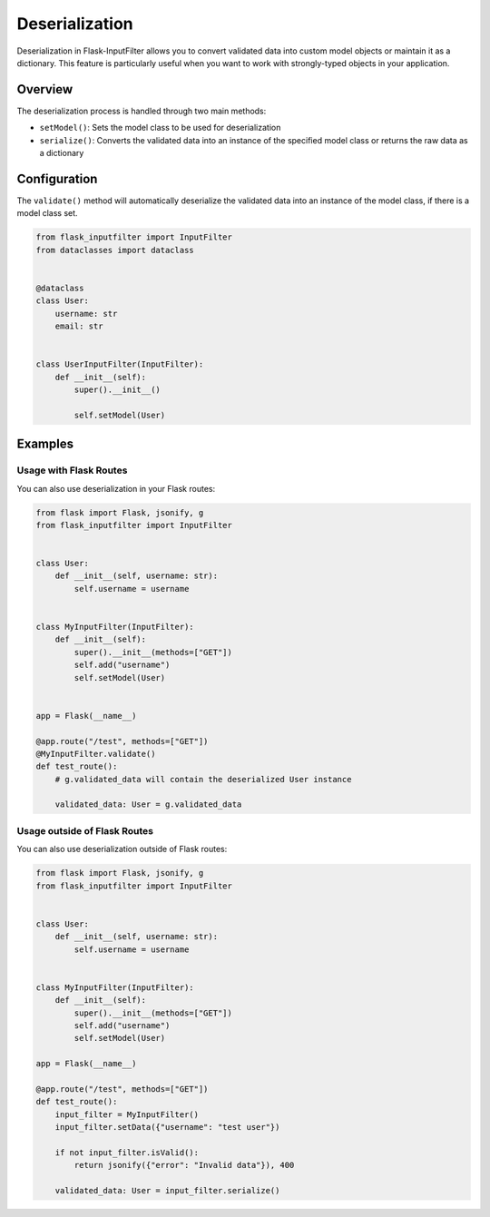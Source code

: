 Deserialization
===============

Deserialization in Flask-InputFilter allows you to convert validated data 
into custom model objects or maintain it as a dictionary. This feature is 
particularly useful when you want to work with strongly-typed objects in 
your application.

Overview
--------

The deserialization process is handled through two main methods:

- ``setModel()``: Sets the model class to be used for deserialization
- ``serialize()``: Converts the validated data into an instance of the 
  specified model class or returns the raw data as a dictionary

Configuration
-------------

The ``validate()`` method will automatically deserialize the validated data 
into an instance of the model class, if there is a model class set.

.. code-block:: python

    from flask_inputfilter import InputFilter
    from dataclasses import dataclass


    @dataclass
    class User:
        username: str
        email: str


    class UserInputFilter(InputFilter):
        def __init__(self):
            super().__init__()

            self.setModel(User)

Examples
--------

Usage with Flask Routes
^^^^^^^^^^^^^^^^^^^^^^^

You can also use deserialization in your Flask routes:

.. code-block:: python

    from flask import Flask, jsonify, g
    from flask_inputfilter import InputFilter


    class User:
        def __init__(self, username: str):
            self.username = username


    class MyInputFilter(InputFilter):
        def __init__(self):
            super().__init__(methods=["GET"])
            self.add("username")
            self.setModel(User)


    app = Flask(__name__)

    @app.route("/test", methods=["GET"])
    @MyInputFilter.validate()
    def test_route():
        # g.validated_data will contain the deserialized User instance

        validated_data: User = g.validated_data

Usage outside of Flask Routes
^^^^^^^^^^^^^^^^^^^^^^^^^^^^^

You can also use deserialization outside of Flask routes:

.. code-block:: python

    from flask import Flask, jsonify, g
    from flask_inputfilter import InputFilter


    class User:
        def __init__(self, username: str):
            self.username = username


    class MyInputFilter(InputFilter):
        def __init__(self):
            super().__init__(methods=["GET"])
            self.add("username")
            self.setModel(User)

    app = Flask(__name__)

    @app.route("/test", methods=["GET"])
    def test_route():
        input_filter = MyInputFilter()
        input_filter.setData({"username": "test user"})

        if not input_filter.isValid():
            return jsonify({"error": "Invalid data"}), 400

        validated_data: User = input_filter.serialize()
